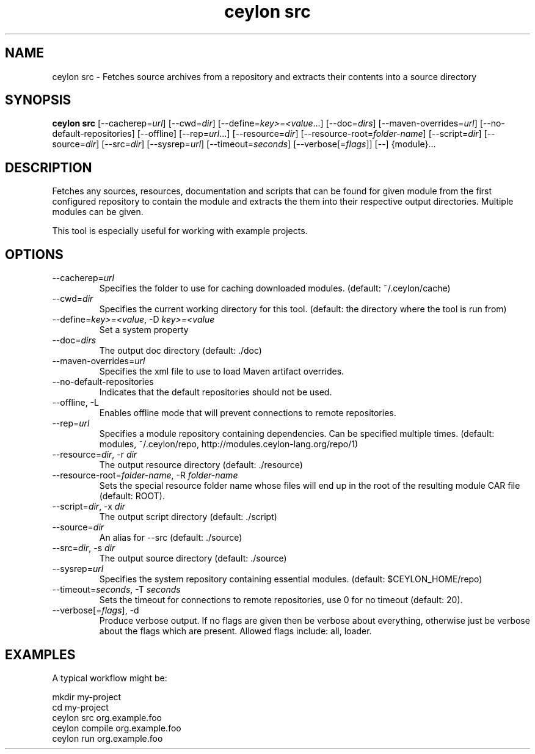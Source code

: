 '\" -*- coding: us-ascii -*-
.if \n(.g .ds T< \\FC
.if \n(.g .ds T> \\F[\n[.fam]]
.de URL
\\$2 \(la\\$1\(ra\\$3
..
.if \n(.g .mso www.tmac
.TH "ceylon src" 1 "9 October 2014" "" ""
.SH NAME
ceylon src \- Fetches source archives from a repository and extracts their contents into a source directory
.SH SYNOPSIS
'nh
.fi
.ad l
\fBceylon src\fR \kx
.if (\nx>(\n(.l/2)) .nr x (\n(.l/5)
'in \n(.iu+\nxu
[--cacherep=\fIurl\fR] [--cwd=\fIdir\fR] [--define=\fIkey>=<value\fR...] [--doc=\fIdirs\fR] [--maven-overrides=\fIurl\fR] [--no-default-repositories] [--offline] [--rep=\fIurl\fR...] [--resource=\fIdir\fR] [--resource-root=\fIfolder-name\fR] [--script=\fIdir\fR] [--source=\fIdir\fR] [--src=\fIdir\fR] [--sysrep=\fIurl\fR] [--timeout=\fIseconds\fR] [--verbose[=\fIflags\fR]] [--] {module}\&...
'in \n(.iu-\nxu
.ad b
'hy
.SH DESCRIPTION
Fetches any sources, resources, documentation and scripts that can be found for given \*(T<module\*(T> from the first configured repository to contain the module and extracts the them into their respective output directories. Multiple modules can be given.
.PP
This tool is especially useful for working with example projects.
.SH OPTIONS
.TP 
--cacherep=\fIurl\fR
Specifies the folder to use for caching downloaded modules. (default: \*(T<~/.ceylon/cache\*(T>)
.TP 
--cwd=\fIdir\fR
Specifies the current working directory for this tool. (default: the directory where the tool is run from)
.TP 
--define=\fIkey>=<value\fR, -D \fIkey>=<value\fR
Set a system property
.TP 
--doc=\fIdirs\fR
The output doc directory (default: \*(T<./doc\*(T>)
.TP 
--maven-overrides=\fIurl\fR
Specifies the xml file to use to load Maven artifact overrides.
.TP 
--no-default-repositories
Indicates that the default repositories should not be used.
.TP 
--offline, -L
Enables offline mode that will prevent connections to remote repositories.
.TP 
--rep=\fIurl\fR
Specifies a module repository containing dependencies. Can be specified multiple times. (default: \*(T<modules\*(T>, \*(T<~/.ceylon/repo\*(T>, \*(T<http://modules.ceylon\-lang.org/repo/1\*(T>)
.TP 
--resource=\fIdir\fR, -r \fIdir\fR
The output resource directory (default: \*(T<./resource\*(T>)
.TP 
--resource-root=\fIfolder-name\fR, -R \fIfolder-name\fR
Sets the special resource folder name whose files will end up in the root of the resulting module CAR file (default: ROOT).
.TP 
--script=\fIdir\fR, -x \fIdir\fR
The output script directory (default: \*(T<./script\*(T>)
.TP 
--source=\fIdir\fR
An alias for \*(T<\-\-src\*(T> (default: \*(T<./source\*(T>)
.TP 
--src=\fIdir\fR, -s \fIdir\fR
The output source directory (default: \*(T<./source\*(T>)
.TP 
--sysrep=\fIurl\fR
Specifies the system repository containing essential modules. (default: \*(T<$CEYLON_HOME/repo\*(T>)
.TP 
--timeout=\fIseconds\fR, -T \fIseconds\fR
Sets the timeout for connections to remote repositories, use 0 for no timeout (default: 20).
.TP 
--verbose[=\fIflags\fR], -d
Produce verbose output. If no \*(T<flags\*(T> are given then be verbose about everything, otherwise just be verbose about the flags which are present. Allowed flags include: \*(T<all\*(T>, \*(T<loader\*(T>.
.SH EXAMPLES
A typical workflow might be:
.PP
.nf
\*(T<mkdir my\-project
cd my\-project
ceylon src org.example.foo
ceylon compile org.example.foo
ceylon run org.example.foo\*(T>
.fi
